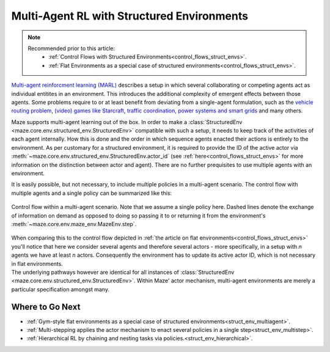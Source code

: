 .. _struct_env_multiagent:

Multi-Agent RL with Structured Environments
===========================================

.. note::
    Recommended prior to this article:
        - :ref:`Control Flows with Structured Environments<control_flows_struct_envs>`.
        - :ref:`Flat Environments as a special case of structured environments<control_flows_struct_envs>`.

`Multi-agent reinforcment learning (MARL) <https://arxiv.org/abs/1911.10635>`_ describes a setup in which several collaborating or competing agents act as individual entitites in an environment. This introduces the additional complexity of emergent effects between those agents. Some problems require to or at least benefit from deviating from a single-agent formulation, such as the `vehicle routing problem <https://en.wikipedia.org/wiki/Vehicle_routing_problem>`_, `(video) games like Starcraft <https://www.nature.com/articles/s41586-019-1724-z>`_, `traffic coordination <http://www.wiomax.com/team/xie/paper/ICAPS12.pdf>`_, `power systems and smart grids <https://ieeexplore.ieee.org/abstract/document/7855760>`_ and many others.

Maze supports multi-agent learning out of the box. In order to make a :class:`StructuredEnv <maze.core.env.structured_env.StructuredEnv>` compatible with such a setup, it needs to keep track of the activities of each agent internally. How this is done and the order in which sequence agents enacted their actions is entirely to the environment. As per customary for a structured environment, it is required to provide the ID of the active actor via :meth:`~maze.core.env.structured_env.StructuredEnv.actor_id` (see :ref:`here<control_flows_struct_envs>` for more information on the distinction between actor and agent). There are no further prequisites to use multiple agents with an environment.

It is easily possible, but not necessary, to include multiple policies in a multi-agent scenario. The control flow with multiple agents and a single policy can be summarized like this:

.. figure:: control_flow.png
    :width: 80 %
    :align: center

    Control flow within a multi-agent scenario. Note that we assume a single policy here. Dashed lines denote the exchange of information on demand as opposed to doing so passing it to or returning it from the environment's :meth:`~maze.core.env.maze_env.MazeEnv.step`.

| When comparing this to the control flow depicted in :ref:`the article on flat environments<control_flows_struct_envs>` you'll notice that here we consider several agents and therefore several actors - more specifically, in a setup with *n* agents we have at least *n* actors. Consequently the environment has to update its active actor ID, which is not necessary in flat environments.
| The underlying pathways however are identical for all instances of :class:`StructuredEnv <maze.core.env.structured_env.StructuredEnv>`. Within Maze' actor mechanism, multi-agent environments are merely a particular specification amongst many.

Where to Go Next
----------------

- :ref:`Gym-style flat environments as a special case of structured environments<struct_env_multiagent>`.
- :ref:`Multi-stepping applies the actor mechanism to enact several policies in a single step<struct_env_multistep>`.
- :ref:`Hierarchical RL by chaining and nesting tasks via policies.<struct_env_hierarchical>`.